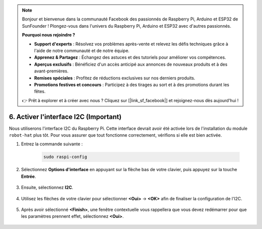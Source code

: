 .. note::

    Bonjour et bienvenue dans la communauté Facebook des passionnés de Raspberry Pi, Arduino et ESP32 de SunFounder ! Plongez-vous dans l'univers du Raspberry Pi, Arduino et ESP32 avec d'autres passionnés.

    **Pourquoi nous rejoindre ?**

    - **Support d'experts** : Résolvez vos problèmes après-vente et relevez les défis techniques grâce à l'aide de notre communauté et de notre équipe.
    - **Apprenez & Partagez** : Échangez des astuces et des tutoriels pour améliorer vos compétences.
    - **Aperçus exclusifs** : Bénéficiez d'un accès anticipé aux annonces de nouveaux produits et à des avant-premières.
    - **Remises spéciales** : Profitez de réductions exclusives sur nos derniers produits.
    - **Promotions festives et concours** : Participez à des tirages au sort et à des promotions durant les fêtes.

    👉 Prêt à explorer et à créer avec nous ? Cliquez sur [|link_sf_facebook|] et rejoignez-nous dès aujourd'hui !

6. Activer l'interface I2C (Important)
==========================================

Nous utiliserons l'interface I2C du Raspberry Pi. Cette interface devrait avoir été activée lors de l'installation du module ``robot-hat`` plus tôt. Pour vous assurer que tout fonctionne correctement, vérifions si elle est bien activée.

#. Entrez la commande suivante :

    .. raw:: html

        <run></run>

    .. code-block:: 

        sudo raspi-config

#. Sélectionnez **Options d'interface** en appuyant sur la flèche bas de votre clavier, puis appuyez sur la touche **Entrée**.

    .. image:: img/image282.png
        :align: center

#. Ensuite, sélectionnez **I2C**.

    .. image:: img/image283.png
        :align: center

#. Utilisez les flèches de votre clavier pour sélectionner **<Oui>** -> **<OK>** afin de finaliser la configuration de l'I2C.

    .. image:: img/image284.png
        :align: center

#. Après avoir sélectionné **<Finish>**, une fenêtre contextuelle vous rappellera que vous devez redémarrer pour que les paramètres prennent effet, sélectionnez **<Oui>**.

    .. image:: img/camera_enable2.png
        :align: center
